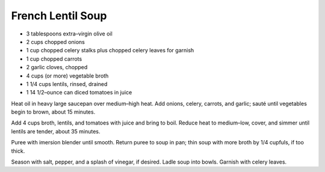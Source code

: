 French Lentil Soup
------------------

* 3 tablespoons extra–virgin olive oil
* 2 cups chopped onions
* 1 cup chopped celery stalks plus chopped celery leaves for garnish
* 1 cup chopped carrots
* 2 garlic cloves, chopped
* 4 cups (or more) vegetable broth
* 1 1/4 cups lentils, rinsed, drained
* 1 14 1/2–ounce can diced tomatoes in juice

Heat oil in heavy large saucepan over medium–high heat. Add onions, celery,
carrots, and garlic; sauté until vegetables begin to brown, about 15 minutes.

Add 4 cups broth, lentils, and tomatoes with juice and bring to boil. Reduce
heat to medium–low, cover, and simmer until lentils are tender, about 35
minutes.

Puree with imersion blender until smooth. Return puree to soup in pan; thin
soup with more broth by 1/4 cupfuls, if too thick.

Season with salt, pepper, and a splash of vinegar, if desired. Ladle soup into
bowls. Garnish with celery leaves.
